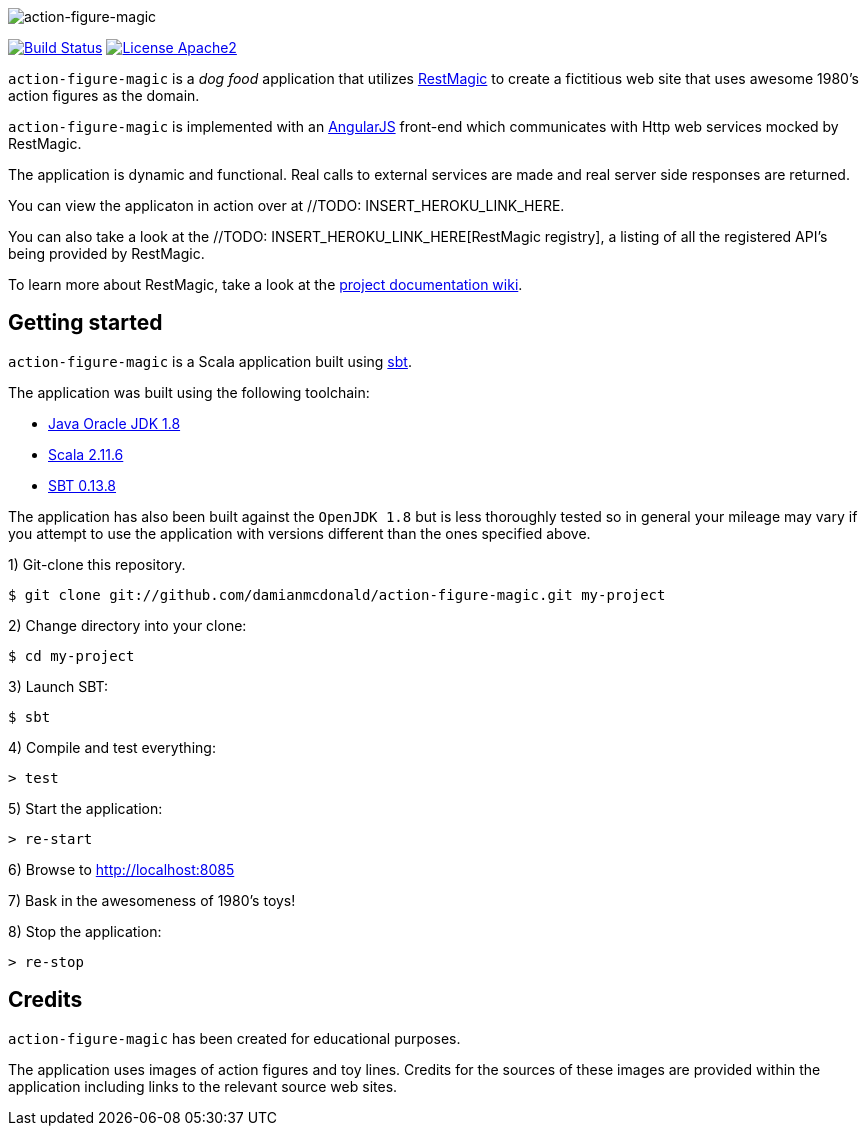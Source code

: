 :data-uri:

image::project/assets/logo.png[action-figure-magic]

image:https://travis-ci.org/damianmcdonald/action-figure-magic.svg?branch=master["Build Status", link="https://travis-ci.org/damianmcdonald/action-figure-magic"] image:https://go-shields.herokuapp.com/license-apache2-blue.png["License Apache2", link="http://www.apache.org/licenses/LICENSE-2.0"]

`action-figure-magic` is a _dog food_ application that utilizes https://github.com/damianmcdonald/rest-magic[RestMagic] to create a fictitious web site that uses awesome 1980's action figures as the domain.

`action-figure-magic` is implemented with an https://angularjs.org/[AngularJS] front-end which communicates with Http web services mocked by RestMagic.

The application is dynamic and functional. Real calls to external services are made and real server side responses are returned.

You can view the applicaton in action over at //TODO: INSERT_HEROKU_LINK_HERE.

You can also take a look at the //TODO: INSERT_HEROKU_LINK_HERE[RestMagic registry], a listing of all the registered API's being provided by RestMagic. 

To learn more about RestMagic, take a look at the https://github.com/damianmcdonald/rest-magic/wiki[project documentation wiki].

== Getting started

`action-figure-magic` is a Scala application built using http://www.scala-sbt.org/[sbt].

The application was built using the following toolchain:

* http://www.oracle.com/technetwork/java/javase/downloads/index.html[Java Oracle JDK 1.8]
* http://www.scala-lang.org/download/all.html[Scala 2.11.6]
* http://www.scala-sbt.org/download.html[SBT 0.13.8]

The application has also been built against the `OpenJDK 1.8` but is less thoroughly tested so in general your mileage may vary if you attempt to use the application with versions different than the ones specified above.

1) Git-clone this repository.

----
$ git clone git://github.com/damianmcdonald/action-figure-magic.git my-project
----

2) Change directory into your clone:

----
$ cd my-project
----
    
3) Launch SBT:

----
$ sbt
----

4) Compile and test everything:

----
> test
----

5) Start the application:

----
> re-start
----

6) Browse to http://localhost:8085

7) Bask in the awesomeness of 1980's toys!

8) Stop the application:

----
> re-stop
----

== Credits

`action-figure-magic` has been created for educational purposes.

The application uses images of action figures and toy lines. Credits for the sources of these images are provided within the application including links to the relevant source web sites.